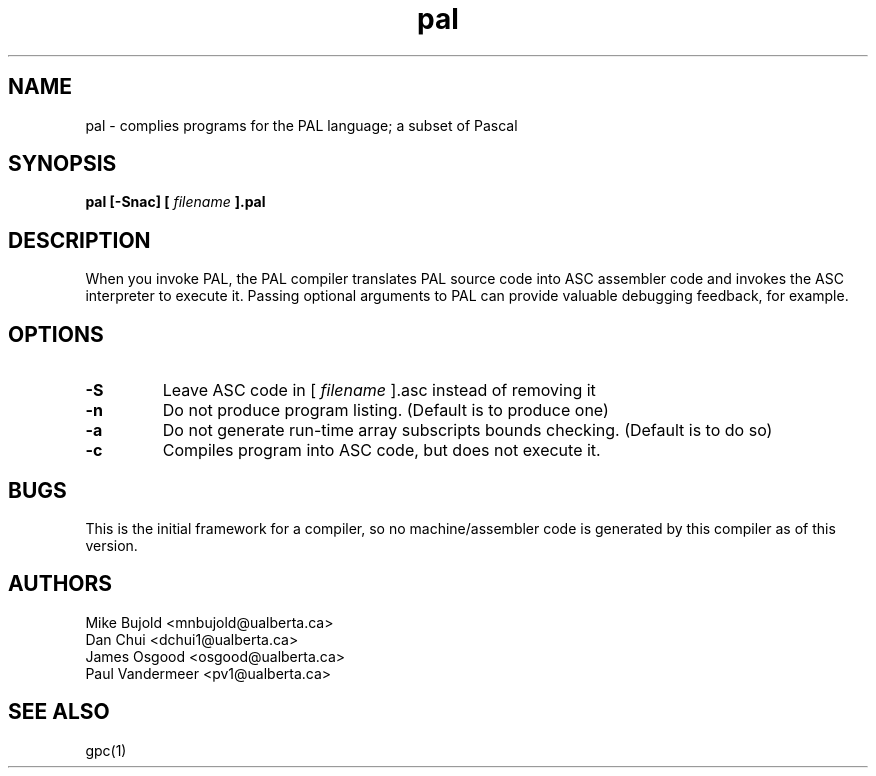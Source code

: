 .TH pal 1 "5 Oct 2012" "version 0.1"
.SH NAME
pal \- complies programs for the PAL language; a subset of Pascal
.SH SYNOPSIS
.B pal [\-Snac] [
.I filename
.B ].pal

.SH DESCRIPTION
When you invoke PAL, the PAL compiler translates PAL source code into ASC assembler code and invokes the ASC interpreter to execute it. Passing optional arguments to PAL can provide valuable debugging feedback, for example.

.SH OPTIONS
.TP
.B -S
Leave ASC code in [
.I filename
].asc instead of removing it
.TP
.B -n
Do not produce program listing. (Default is to produce one)
.TP
.B -a
Do not generate run-time array subscripts bounds checking. (Default is to do so)
.TP
.B -c
Compiles program into ASC code, but does not execute it.

.SH BUGS
This is the initial framework for a compiler, so no machine/assembler code is generated by this compiler as of this version.
.SH AUTHORS
Mike Bujold     <mnbujold@ualberta.ca>
.br
Dan Chui        <dchui1@ualberta.ca>
.br
James Osgood    <osgood@ualberta.ca>
.br
Paul Vandermeer <pv1@ualberta.ca>

.SH SEE ALSO
gpc(1)
